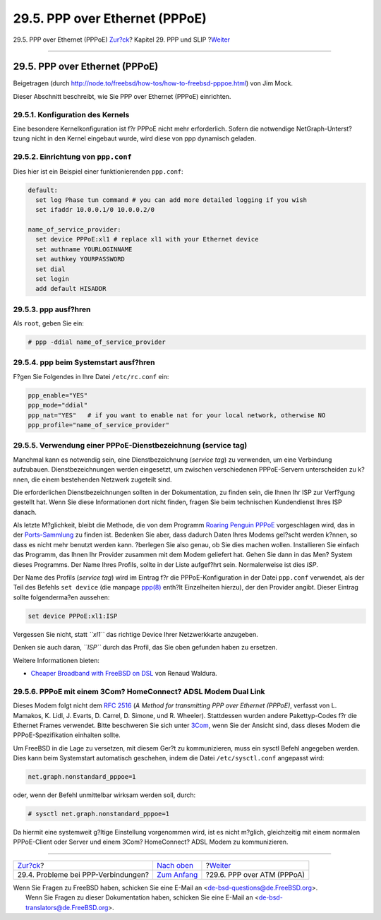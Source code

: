 ===============================
29.5. PPP over Ethernet (PPPoE)
===============================

.. raw:: html

   <div class="navheader">

29.5. PPP over Ethernet (PPPoE)
`Zur?ck <ppp-troubleshoot.html>`__?
Kapitel 29. PPP und SLIP
?\ `Weiter <pppoa.html>`__

--------------

.. raw:: html

   </div>

.. raw:: html

   <div class="sect1">

.. raw:: html

   <div class="titlepage" xmlns="">

.. raw:: html

   <div>

.. raw:: html

   <div>

29.5. PPP over Ethernet (PPPoE)
-------------------------------

.. raw:: html

   </div>

.. raw:: html

   <div>

Beigetragen (durch
http://node.to/freebsd/how-tos/how-to-freebsd-pppoe.html) von Jim Mock.

.. raw:: html

   </div>

.. raw:: html

   </div>

.. raw:: html

   </div>

Dieser Abschnitt beschreibt, wie Sie PPP over Ethernet (PPPoE)
einrichten.

.. raw:: html

   <div class="sect2">

.. raw:: html

   <div class="titlepage" xmlns="">

.. raw:: html

   <div>

.. raw:: html

   <div>

29.5.1. Konfiguration des Kernels
~~~~~~~~~~~~~~~~~~~~~~~~~~~~~~~~~

.. raw:: html

   </div>

.. raw:: html

   </div>

.. raw:: html

   </div>

Eine besondere Kernelkonfiguration ist f?r PPPoE nicht mehr
erforderlich. Sofern die notwendige NetGraph-Unterst?tzung nicht in den
Kernel eingebaut wurde, wird diese von ppp dynamisch geladen.

.. raw:: html

   </div>

.. raw:: html

   <div class="sect2">

.. raw:: html

   <div class="titlepage" xmlns="">

.. raw:: html

   <div>

.. raw:: html

   <div>

29.5.2. Einrichtung von ``ppp.conf``
~~~~~~~~~~~~~~~~~~~~~~~~~~~~~~~~~~~~

.. raw:: html

   </div>

.. raw:: html

   </div>

.. raw:: html

   </div>

Dies hier ist ein Beispiel einer funktionierenden ``ppp.conf``:

.. code:: programlisting

    default:
      set log Phase tun command # you can add more detailed logging if you wish
      set ifaddr 10.0.0.1/0 10.0.0.2/0

    name_of_service_provider:
      set device PPPoE:xl1 # replace xl1 with your Ethernet device
      set authname YOURLOGINNAME
      set authkey YOURPASSWORD
      set dial
      set login
      add default HISADDR

.. raw:: html

   </div>

.. raw:: html

   <div class="sect2">

.. raw:: html

   <div class="titlepage" xmlns="">

.. raw:: html

   <div>

.. raw:: html

   <div>

29.5.3. ppp ausf?hren
~~~~~~~~~~~~~~~~~~~~~

.. raw:: html

   </div>

.. raw:: html

   </div>

.. raw:: html

   </div>

Als ``root``, geben Sie ein:

.. code:: screen

    # ppp -ddial name_of_service_provider

.. raw:: html

   </div>

.. raw:: html

   <div class="sect2">

.. raw:: html

   <div class="titlepage" xmlns="">

.. raw:: html

   <div>

.. raw:: html

   <div>

29.5.4. ppp beim Systemstart ausf?hren
~~~~~~~~~~~~~~~~~~~~~~~~~~~~~~~~~~~~~~

.. raw:: html

   </div>

.. raw:: html

   </div>

.. raw:: html

   </div>

F?gen Sie Folgendes in Ihre Datei ``/etc/rc.conf`` ein:

.. code:: programlisting

    ppp_enable="YES"
    ppp_mode="ddial"
    ppp_nat="YES"   # if you want to enable nat for your local network, otherwise NO
    ppp_profile="name_of_service_provider"

.. raw:: html

   </div>

.. raw:: html

   <div class="sect2">

.. raw:: html

   <div class="titlepage" xmlns="">

.. raw:: html

   <div>

.. raw:: html

   <div>

29.5.5. Verwendung einer PPPoE-Dienstbezeichnung (service tag)
~~~~~~~~~~~~~~~~~~~~~~~~~~~~~~~~~~~~~~~~~~~~~~~~~~~~~~~~~~~~~~

.. raw:: html

   </div>

.. raw:: html

   </div>

.. raw:: html

   </div>

Manchmal kann es notwendig sein, eine Dienstbezeichnung (*service tag*)
zu verwenden, um eine Verbindung aufzubauen. Dienstbezeichnungen werden
eingesetzt, um zwischen verschiedenen PPPoE-Servern unterscheiden zu
k?nnen, die einem bestehenden Netzwerk zugeteilt sind.

Die erforderlichen Dienstbezeichnungen sollten in der Dokumentation, zu
finden sein, die Ihnen Ihr ISP zur Verf?gung gestellt hat. Wenn Sie
diese Informationen dort nicht finden, fragen Sie beim technischen
Kundendienst Ihres ISP danach.

Als letzte M?glichkeit, bleibt die Methode, die von dem Programm
`Roaring Penguin PPPoE <http://www.roaringpenguin.com/pppoe/>`__
vorgeschlagen wird, das in der `Ports-Sammlung <ports.html>`__ zu finden
ist. Bedenken Sie aber, dass dadurch Daten Ihres Modems gel?scht werden
k?nnen, so dass es nicht mehr benutzt werden kann. ?berlegen Sie also
genau, ob Sie dies machen wollen. Installieren Sie einfach das Programm,
das Ihnen Ihr Provider zusammen mit dem Modem geliefert hat. Gehen Sie
dann in das Men? System dieses Programms. Der Name Ihres Profils, sollte
in der Liste aufgef?hrt sein. Normalerweise ist dies *ISP*.

Der Name des Profils (*service tag*) wird im Eintrag f?r die
PPPoE-Konfiguration in der Datei ``ppp.conf`` verwendet, als der Teil
des Befehls ``set device`` (die manpage
`ppp(8) <http://www.FreeBSD.org/cgi/man.cgi?query=ppp&sektion=8>`__
enth?lt Einzelheiten hierzu), der den Provider angibt. Dieser Eintrag
sollte folgenderma?en aussehen:

.. code:: programlisting

    set device PPPoE:xl1:ISP

Vergessen Sie nicht, statt *``xl1``* das richtige Device Ihrer
Netzwerkkarte anzugeben.

Denken sie auch daran, *``ISP``* durch das Profil, das Sie oben gefunden
haben zu ersetzen.

Weitere Informationen bieten:

.. raw:: html

   <div class="itemizedlist">

-  `Cheaper Broadband with FreeBSD on
   DSL <http://renaud.waldura.com/doc/freebsd/pppoe/>`__ von Renaud
   Waldura.

.. raw:: html

   </div>

.. raw:: html

   </div>

.. raw:: html

   <div class="sect2">

.. raw:: html

   <div class="titlepage" xmlns="">

.. raw:: html

   <div>

.. raw:: html

   <div>

29.5.6. PPPoE mit einem 3Com? HomeConnect? ADSL Modem Dual Link
~~~~~~~~~~~~~~~~~~~~~~~~~~~~~~~~~~~~~~~~~~~~~~~~~~~~~~~~~~~~~~~

.. raw:: html

   </div>

.. raw:: html

   </div>

.. raw:: html

   </div>

Dieses Modem folgt nicht dem `RFC
2516 <http://www.faqs.org/rfcs/rfc2516.html>`__ (*A Method for
transmitting PPP over Ethernet (PPPoE)*, verfasst von L. Mamakos, K.
Lidl, J. Evarts, D. Carrel, D. Simone, und R. Wheeler). Stattdessen
wurden andere Pakettyp-Codes f?r die Ethernet Frames verwendet. Bitte
beschweren Sie sich unter `3Com <http://www.3com.com/>`__, wenn Sie der
Ansicht sind, dass dieses Modem die PPPoE-Spezifikation einhalten
sollte.

Um FreeBSD in die Lage zu versetzen, mit diesem Ger?t zu kommunizieren,
muss ein sysctl Befehl angegeben werden. Dies kann beim Systemstart
automatisch geschehen, indem die Datei ``/etc/sysctl.conf`` angepasst
wird:

.. code:: programlisting

    net.graph.nonstandard_pppoe=1

oder, wenn der Befehl unmittelbar wirksam werden soll, durch:

.. code:: screen

    # sysctl net.graph.nonstandard_pppoe=1

Da hiermit eine systemweit g?ltige Einstellung vorgenommen wird, ist es
nicht m?glich, gleichzeitig mit einem normalen PPPoE-Client oder Server
und einem 3Com? HomeConnect? ADSL Modem zu kommunizieren.

.. raw:: html

   </div>

.. raw:: html

   </div>

.. raw:: html

   <div class="navfooter">

--------------

+----------------------------------------+-------------------------------------+-------------------------------+
| `Zur?ck <ppp-troubleshoot.html>`__?    | `Nach oben <ppp-and-slip.html>`__   | ?\ `Weiter <pppoa.html>`__    |
+----------------------------------------+-------------------------------------+-------------------------------+
| 29.4. Probleme bei PPP-Verbindungen?   | `Zum Anfang <index.html>`__         | ?29.6. PPP over ATM (PPPoA)   |
+----------------------------------------+-------------------------------------+-------------------------------+

.. raw:: html

   </div>

| Wenn Sie Fragen zu FreeBSD haben, schicken Sie eine E-Mail an
  <de-bsd-questions@de.FreeBSD.org\ >.
|  Wenn Sie Fragen zu dieser Dokumentation haben, schicken Sie eine
  E-Mail an <de-bsd-translators@de.FreeBSD.org\ >.
